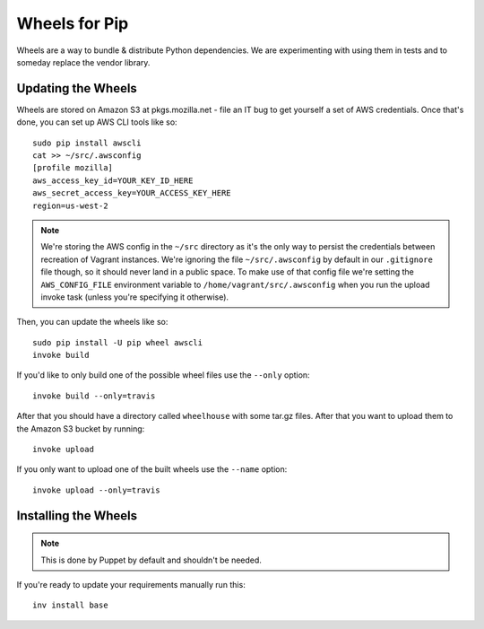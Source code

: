 ==============
Wheels for Pip
==============

Wheels are a way to bundle & distribute Python dependencies. We are
experimenting with using them in tests and to someday replace the vendor
library.

Updating the Wheels
-------------------

Wheels are stored on Amazon S3 at pkgs.mozilla.net - file an IT bug to get
yourself a set of AWS credentials. Once that's done, you can set up AWS CLI
tools like so::

    sudo pip install awscli
    cat >> ~/src/.awsconfig
    [profile mozilla]
    aws_access_key_id=YOUR_KEY_ID_HERE
    aws_secret_access_key=YOUR_ACCESS_KEY_HERE
    region=us-west-2

.. note::

    We're storing the AWS config in the ``~/src`` directory as it's the only
    way to persist the credentials between recreation of Vagrant instances.
    We're ignoring the file ``~/src/.awsconfig`` by default in our
    ``.gitignore`` file though, so it should never land in a public space.
    To make use of that config file we're setting the ``AWS_CONFIG_FILE``
    environment variable to ``/home/vagrant/src/.awsconfig`` when you run the
    upload invoke task (unless you're specifying it otherwise).

Then, you can update the wheels like so::

    sudo pip install -U pip wheel awscli
    invoke build

If you'd like to only build one of the possible wheel files use the ``--only``
option::

    invoke build --only=travis

After that you should have a directory called ``wheelhouse`` with some tar.gz
files. After that you want to upload them to the Amazon S3 bucket by running::

    invoke upload

If you only want to upload one of the built wheels use the ``--name`` option::

    invoke upload --only=travis

Installing the Wheels
---------------------

.. note::

    This is done by Puppet by default and shouldn't be needed.

If you're ready to update your requirements manually run this::

    inv install base

